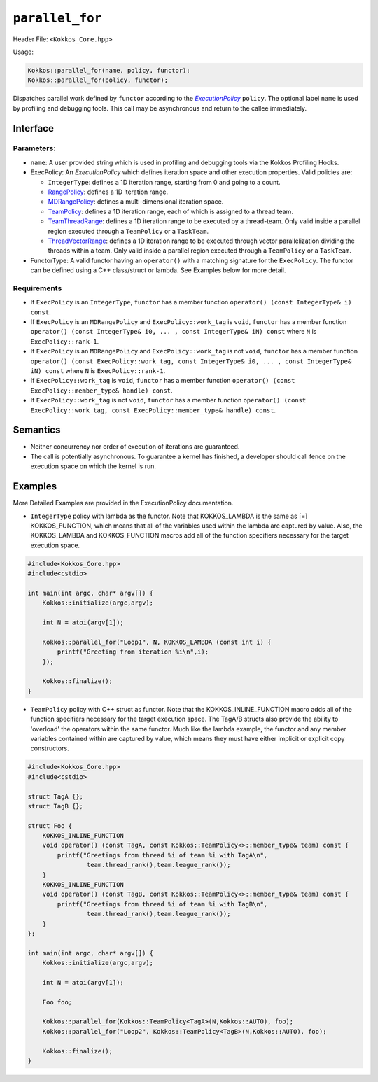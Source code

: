 ``parallel_for``
================

.. role::cpp(code)
    :language: cpp

Header File: ``<Kokkos_Core.hpp>``

Usage:

.. code-block:: cpp

    Kokkos::parallel_for(name, policy, functor);
    Kokkos::parallel_for(policy, functor);

.. _text: ../policies/ExecutionPolicyConcept.html

.. |text| replace:: *ExecutionPolicy*

Dispatches parallel work defined by ``functor`` according to the |text|_ ``policy``. The optional label ``name`` is
used by profiling and debugging tools. This call may be asynchronous and return to the callee immediately. 

Interface
---------

.. cpp:function:: template <class ExecPolicy, class FunctorType> Kokkos::parallel_for(const std::string& name, const ExecPolicy& policy, const FunctorType& functor);

.. cpp:function:: template <class ExecPolicy, class FunctorType> Kokkos::parallel_for(const ExecPolicy& policy, const FunctorType& functor);

Parameters:
~~~~~~~~~~~

* ``name``: A user provided string which is used in profiling and debugging tools via the Kokkos Profiling Hooks. 
* ExecPolicy: An *ExecutionPolicy* which defines iteration space and other execution properties. Valid policies are:

  - ``IntegerType``: defines a 1D iteration range, starting from 0 and going to a count.
  - `RangePolicy <../policies/RangePolicy.html>`_: defines a 1D iteration range.
  - `MDRangePolicy <../policies/MDRangePolicy.html>`_: defines a multi-dimensional iteration space.
  - `TeamPolicy <../policies/TeamPolicy.html>`_: defines a 1D iteration range, each of which is assigned to a thread team.
  - `TeamThreadRange <../policies/TeamVectorRange.html>`_: defines a 1D iteration range to be executed by a thread-team. Only valid inside a parallel region executed through a ``TeamPolicy`` or a ``TaskTeam``.
  - `ThreadVectorRange <../policies/ThreadVectorRange.html>`_: defines a 1D iteration range to be executed through vector parallelization dividing the threads within a team.  Only valid inside a parallel region executed through a ``TeamPolicy`` or a ``TaskTeam``.

* FunctorType: A valid functor having an ``operator()`` with a matching signature for the ``ExecPolicy``.  The functor can be defined using a C++ class/struct or lambda.  See Examples below for more detail.

Requirements
~~~~~~~~~~~~

* If ``ExecPolicy`` is an ``IntegerType``, ``functor`` has a member function ``operator() (const IntegerType& i) const``.  
* If ``ExecPolicy`` is an ``MDRangePolicy`` and ``ExecPolicy::work_tag`` is ``void``, ``functor`` has a member function ``operator() (const IntegerType& i0, ... , const IntegerType& iN) const`` where ``N`` is ``ExecPolicy::rank-1``.
* If ``ExecPolicy`` is an ``MDRangePolicy`` and ``ExecPolicy::work_tag`` is not ``void``, ``functor`` has a member function ``operator() (const ExecPolicy::work_tag, const IntegerType& i0, ... , const IntegerType& iN) const`` where ``N`` is ``ExecPolicy::rank-1``.
* If ``ExecPolicy::work_tag`` is ``void``, ``functor`` has a member function ``operator() (const ExecPolicy::member_type& handle) const``.
* If ``ExecPolicy::work_tag`` is not ``void``, ``functor`` has a member function ``operator() (const ExecPolicy::work_tag, const ExecPolicy::member_type& handle) const``. 

Semantics
---------

* Neither concurrency nor order of execution of iterations are guaranteed.
* The call is potentially asynchronous. To guarantee a kernel has finished, a developer should call fence on the execution space on which the kernel is run.

Examples
--------

More Detailed Examples are provided in the ExecutionPolicy documentation. 

* ``IntegerType`` policy with lambda as the functor.  Note that KOKKOS_LAMBDA is the same as [=] KOKKOS_FUNCTION, which means that all of the variables used within the lambda are captured by value.  Also, the KOKKOS_LAMBDA and KOKKOS_FUNCTION macros add all of the function specifiers necessary for the target execution space.

.. code-block:: cpp

    #include<Kokkos_Core.hpp>
    #include<cstdio> 

    int main(int argc, char* argv[]) {
        Kokkos::initialize(argc,argv);

        int N = atoi(argv[1]);

        Kokkos::parallel_for("Loop1", N, KOKKOS_LAMBDA (const int i) {
            printf("Greeting from iteration %i\n",i);
        });

        Kokkos::finalize();
    }

.. raw:: html

   <a href="https://godbolt.org/z/q9h339vob" target="_blank">Edit on Compiler Explorer</a>

.. ceinclude::  ../../../../../kokkos/example/tutorial/01_hello_world_lambda/hello_world_lambda.cpp
  :language: cpp
  :start-after: Kokkos::initialize
  :end-before: Kokkos::finalize

* ``TeamPolicy`` policy with C++ struct as  functor.  Note that the KOKKOS_INLINE_FUNCTION macro adds all of the function specifiers necessary for the target execution space.  The TagA/B structs also provide the ability to 'overload' the operators within the same functor.  Much like the lambda example, the functor and any member variables contained within are captured by value, which means they must have either implicit or explicit copy constructors.

.. code-block:: cpp

    #include<Kokkos_Core.hpp>
    #include<cstdio> 

    struct TagA {};
    struct TagB {};

    struct Foo {
        KOKKOS_INLINE_FUNCTION
        void operator() (const TagA, const Kokkos::TeamPolicy<>::member_type& team) const {
            printf("Greetings from thread %i of team %i with TagA\n",
                    team.thread_rank(),team.league_rank());
        }
        KOKKOS_INLINE_FUNCTION
        void operator() (const TagB, const Kokkos::TeamPolicy<>::member_type& team) const {
            printf("Greetings from thread %i of team %i with TagB\n",
                    team.thread_rank(),team.league_rank());
        }
    };

    int main(int argc, char* argv[]) {
        Kokkos::initialize(argc,argv);

        int N = atoi(argv[1]);

        Foo foo;

        Kokkos::parallel_for(Kokkos::TeamPolicy<TagA>(N,Kokkos::AUTO), foo);
        Kokkos::parallel_for("Loop2", Kokkos::TeamPolicy<TagB>(N,Kokkos::AUTO), foo);
        
        Kokkos::finalize();
    }

